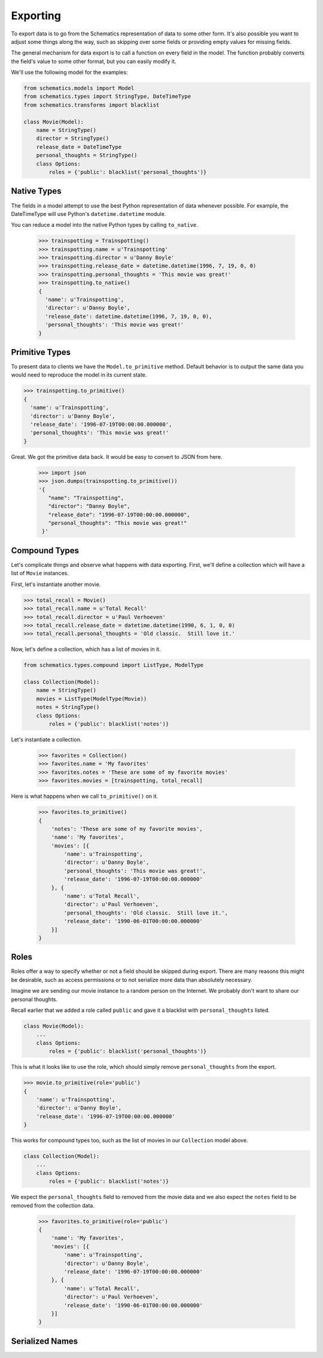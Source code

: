=========
Exporting
=========

To export data is to go from the Schematics representation of data to some
other form.  It's also possible you want to adjust some things along the way,
such as skipping over some fields or providing empty values for missing fields.

The general mechanism for data export is to call a function on every field in
the model.  The function probably converts the field's value to some other
format, but you can easily modify it.

We'll use the following model for the examples:

.. code:: python

  from schematics.models import Model
  from schematics.types import StringType, DateTimeType
  from schematics.transforms import blacklist
  
  class Movie(Model):
      name = StringType()
      director = StringType()
      release_date = DateTimeType
      personal_thoughts = StringType()
      class Options:
          roles = {'public': blacklist('personal_thoughts')}
  

Native Types
============

The fields in a model attempt to use the best Python representation of data
whenever possible.  For example, the DateTimeType will use Python's
``datetime.datetime`` module.

You can reduce a model into the native Python types by calling ``to_native``.

  >>> trainspotting = Trainspotting()
  >>> trainspotting.name = u'Trainspotting'
  >>> trainspotting.director = u'Danny Boyle'
  >>> trainspotting.release_date = datetime.datetime(1996, 7, 19, 0, 0)
  >>> trainspotting.personal_thoughts = 'This movie was great!'
  >>> trainspotting.to_native()
  {
    'name': u'Trainspotting', 
    'director': u'Danny Boyle', 
    'release_date': datetime.datetime(1996, 7, 19, 0, 0), 
    'personal_thoughts': 'This movie was great!'
  }


Primitive Types
===============

To present data to clients we have the ``Model.to_primitive`` method. Default
behavior is to output the same data you would need to reproduce the model in its
current state.

.. code:: python

  >>> trainspotting.to_primitive()
  {
    'name': u'Trainspotting',
    'director': u'Danny Boyle', 
    'release_date': '1996-07-19T00:00:00.000000', 
    'personal_thoughts': 'This movie was great!'
  }

Great.  We got the primitive data back.  It would be easy to convert to JSON
from here.

  >>> import json
  >>> json.dumps(trainspotting.to_primitive())
  '{
     "name": "Trainspotting", 
     "director": "Danny Boyle", 
     "release_date": "1996-07-19T00:00:00.000000", 
     "personal_thoughts": "This movie was great!"
   }'


Compound Types
==============

Let's complicate things and observe what happens with data exporting.  First,
we'll define a collection which will have a list of ``Movie`` instances.

First, let's instantiate another movie.

.. code:: python

  >>> total_recall = Movie()
  >>> total_recall.name = u'Total Recall'
  >>> total_recall.director = u'Paul Verhoeven'
  >>> total_recall.release_date = datetime.datetime(1990, 6, 1, 0, 0)
  >>> total_recall.personal_thoughts = 'Old classic.  Still love it.'

Now, let's define a collection, which has a list of movies in it.

.. code:: python

  from schematics.types.compound import ListType, ModelType

  class Collection(Model):
      name = StringType()
      movies = ListType(ModelType(Movie))
      notes = StringType()
      class Options:
          roles = {'public': blacklist('notes')}

Let's instantiate a collection.

  >>> favorites = Collection()
  >>> favorites.name = 'My favorites'
  >>> favorites.notes = 'These are some of my favorite movies'
  >>> favorites.movies = [trainspotting, total_recall]

Here is what happens when we call ``to_primitive()`` on it.

  >>> favorites.to_primitive()
  {
      'notes': 'These are some of my favorite movies', 
      'name': 'My favorites',
      'movies': [{
          'name': u'Trainspotting',
          'director': u'Danny Boyle', 
          'personal_thoughts': 'This movie was great!', 
          'release_date': '1996-07-19T00:00:00.000000'
      }, {
          'name': u'Total Recall',
          'director': u'Paul Verhoeven', 
          'personal_thoughts': 'Old classic.  Still love it.', 
          'release_date': '1990-06-01T00:00:00.000000'
      }]
  }
  

Roles
=====

Roles offer a way to specify whether or not a field should be skipped during
export.  There are many reasons this might be desirable, such as access
permissions or to not serialize more data than absolutely necessary.

Imagine we are sending our movie instance to a random person on the Internet.
We probably don't want to share our personal thoughts.

Recall earlier that we added a role called ``public`` and gave it a blacklist
with ``personal_thoughts`` listed.

.. code:: python

  class Movie(Model):
      ...
      class Options:
          roles = {'public': blacklist('personal_thoughts')}

This is what it looks like to use the role, which should simply remove
``personal_thoughts`` from the export.

.. code:: python

  >>> movie.to_primitive(role='public')
  {
      'name': u'Trainspotting', 
      'director': u'Danny Boyle', 
      'release_date': '1996-07-19T00:00:00.000000'
  }

This works for compound types too, such as the list of movies in our
``Collection`` model above.

.. code:: python

  class Collection(Model):
      ...
      class Options:
          roles = {'public': blacklist('notes')}

We expect the ``personal_thoughts`` field to removed from the movie data and we
also expect the ``notes`` field to be removed from the collection data.

  >>> favorites.to_primitive(role='public')
  {
      'name': 'My favorites',
      'movies': [{
          'name': u'Trainspotting',
          'director': u'Danny Boyle', 
          'release_date': '1996-07-19T00:00:00.000000'
      }, {
          'name': u'Total Recall',
          'director': u'Paul Verhoeven', 
          'release_date': '1990-06-01T00:00:00.000000'
      }]
  }


Serialized Names
================

